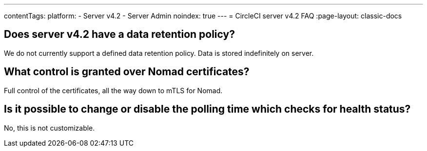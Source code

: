 ---
contentTags:
  platform:
    - Server v4.2
    - Server Admin
noindex: true
---
= CircleCI server v4.2 FAQ
:page-layout: classic-docs

:page-description: Find answers about the CircleCI server v4.2 data retention policy, what control is granted over Nomad certificates
:icons: font
:toc: macro
:toc-title:

toc::[]

## Does server v4.2 have a data retention policy?
We do not currently support a defined data retention policy. Data is stored indefinitely on server.

## What control is granted over Nomad certificates?
Full control of the certificates, all the way down to mTLS for Nomad.

## Is it possible to change or disable the polling time which checks for health status?
No, this is not customizable.
